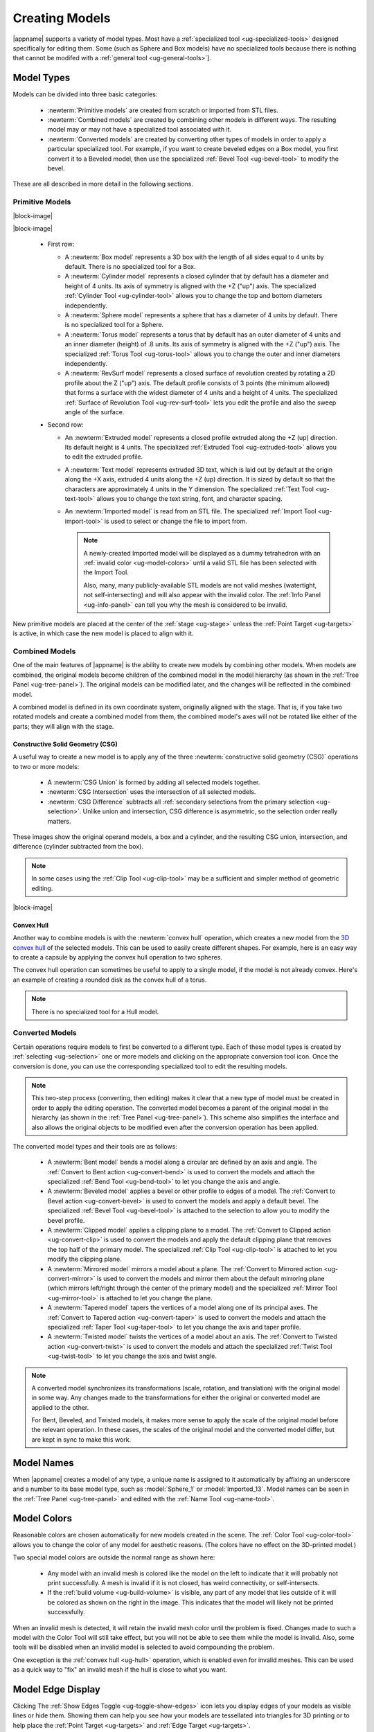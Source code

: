 .. _ug-model-creation:

Creating Models
---------------

|appname| supports a variety of model types. Most have a :ref:`specialized tool
<ug-specialized-tools>` designed specifically for editing them. Some (such as
Sphere and Box models) have no specialized tools because there is nothing that
cannot be modifed with a :ref:`general tool <ug-general-tools>`].

.. _ug-model-types:

Model Types
...........

Models can be divided into three basic categories:

  - :newterm:`Primitive models` are created from scratch or imported from STL
    files.
  - :newterm:`Combined models` are created by combining other models in
    different ways. The resulting model may or may not have a specialized tool
    associated with it.
  - :newterm:`Converted models` are created by converting other types of models
    in order to apply a particular specialized tool. For example, if you want
    to create beveled edges on a Box model, you first convert it to a Beveled
    model, then use the specialized :ref:`Bevel Tool <ug-bevel-tool>` to modify
    the bevel.

These are all described in more detail in the following sections.

.. _ug-primitive-models:

Primitive Models
,,,,,,,,,,,,,,,,

.. incimage:: /images/PrimitiveRevSurf.jpg  -100px right
.. incimage:: /images/PrimitiveTorus.jpg    -100px right
.. incimage:: /images/PrimitiveSphere.jpg   -100px right
.. incimage:: /images/PrimitiveCylinder.jpg -100px right
.. incimage:: /images/PrimitiveBox.jpg      -100px right

|block-image|

.. incimage:: /images/PrimitiveImported.jpg -100px right
.. incimage:: /images/PrimitiveText.jpg     -100px right
.. incimage:: /images/PrimitiveExtruded.jpg -100px right

|block-image|

  - First row:

    - A :newterm:`Box model` represents a 3D box with the length of all sides
      equal to 4 units by default. There is no specialized tool for a Box.
    - A :newterm:`Cylinder model` represents a closed cylinder that by default
      has a diameter and height of 4 units. Its axis of symmetry is aligned
      with the +Z ("up") axis. The specialized :ref:`Cylinder Tool
      <ug-cylinder-tool>` allows you to change the top and bottom diameters
      independently.
    - A :newterm:`Sphere model` represents a sphere that has a diameter of 4
      units by default. There is no specialized tool for a Sphere.
    - A :newterm:`Torus model` represents a torus that by default has an outer
      diameter of 4 units and an inner diameter (height) of .8 units. Its axis
      of symmetry is aligned with the +Z ("up") axis. The specialized
      :ref:`Torus Tool <ug-torus-tool>` allows you to change the outer and
      inner diameters independently.
    - A :newterm:`RevSurf model` represents a closed surface of revolution
      created by rotating a 2D profile about the Z ("up") axis. The default
      profile consists of 3 points (the minimum allowed) that forms a surface
      with the widest diameter of 4 units and a height of 4 units. The
      specialized :ref:`Surface of Revolution Tool <ug-rev-surf-tool>` lets you
      edit the profile and also the sweep angle of the surface.

  - Second row:

    - An :newterm:`Extruded model` represents a closed profile extruded along
      the +Z (up) direction. Its default height is 4 units. The specialized
      :ref:`Extruded Tool <ug-extruded-tool>` allows you to edit the extruded
      profile.
    - A :newterm:`Text model` represents extruded 3D text, which is laid out by
      default at the origin along the +X axis, extruded 4 units along the +Z
      (up) direction. It is sized by default so that the characters are
      approximately 4 units in the Y dimension. The specialized :ref:`Text Tool
      <ug-text-tool>` allows you to change the text string, font, and character
      spacing.
    - An :newterm:`Imported model` is read from an STL file. The specialized
      :ref:`Import Tool <ug-import-tool>` is used to select or change the file
      to import from.

      .. note::

         A newly-created Imported model will be displayed as a dummy
         tetrahedron with an :ref:`invalid color <ug-model-colors>` until a
         valid STL file has been selected with the Import Tool.

         Also, many, many publicly-available STL models are not valid meshes
         (watertight, not self-intersecting) and will also appear with the
         invalid color. The :ref:`Info Panel <ug-info-panel>` can tell you why
         the mesh is considered to be invalid.

New primitive models are placed at the center of the :ref:`stage <ug-stage>`
unless the :ref:`Point Target <ug-targets>` is active, in which case the new
model is placed to align with it.

.. _ug-combined-models:

Combined Models
,,,,,,,,,,,,,,,

One of the main features of |appname| is the ability to create new models by
combining other models. When models are combined, the original models become
children of the combined model in the model hierarchy (as shown in the
:ref:`Tree Panel <ug-tree-panel>`). The original models can be modified later,
and the changes will be reflected in the combined model.

A combined model is defined in its own coordinate system, originally aligned
with the stage. That is, if you take two rotated models and create a combined
model from them, the combined model's axes will not be rotated like either of
the parts; they will align with the stage.

.. _ug-csg:

Constructive Solid Geometry (CSG)
:::::::::::::::::::::::::::::::::

.. incimage:: /images/CSGUnion.jpg        180px right
.. incimage:: /images/CSGOperands.jpg     180px right

A useful way to create a new model is to apply any of the three
:newterm:`constructive solid geometry (CSG)` operations to two or more models:

  - A :newterm:`CSG Union` is formed by adding all selected models together.
  - :newterm:`CSG Intersection` uses the intersection of all selected models.
  - :newterm:`CSG Difference` subtracts all :ref:`secondary selections from the
    primary selection <ug-selection>`. Unlike union and intersection, CSG
    difference is asymmetric, so the selection order really matters.

.. incimage:: /images/CSGDifference.jpg   180px right
.. incimage:: /images/CSGIntersection.jpg 180px right

These images show the original operand models, a box and a cylinder, and the
resulting CSG union, intersection, and difference (cylinder subtracted from the
box).

.. note::

   In some cases using the :ref:`Clip Tool <ug-clip-tool>` may be a sufficient
   and simpler method of geometric editing.

|block-image|

.. _ug-hull:

Convex Hull
:::::::::::

.. incimage:: /images/HullCapsule.jpg 180px right
.. incimage:: /images/HullSpheres.jpg 180px right

Another way to combine models is with the :newterm:`convex hull` operation,
which creates a new model from the `3D convex hull
<https://en.wikipedia.org/wiki/Convex_hull>`_ of the selected models. This can
be used to easily create different shapes. For example, here is an easy way to
create a capsule by applying the convex hull operation to two spheres.

.. incimage:: /images/HullDisk.jpg    180px right
.. incimage:: /images/HullTorus.jpg   180px right

The convex hull operation can sometimes be useful to apply to a single model,
if the model is not already convex. Here's an example of creating a rounded
disk as the convex hull of a torus.

.. note::

   There is no specialized tool for a Hull model.

.. _ug-converted-models:

Converted Models
,,,,,,,,,,,,,,,,

Certain operations require models to first be converted to a different type.
Each of these model types is created by :ref:`selecting <ug-selection>` one or
more models and clicking on the appropriate conversion tool icon. Once the
conversion is done, you can use the corresponding specialized tool to edit the
resulting models.

.. note::

   This two-step process (converting, then editing) makes it clear that a new
   type of model must be created in order to apply the editing operation. The
   converted model becomes a parent of the original model in the hierarchy (as
   shown in the :ref:`Tree Panel <ug-tree-panel>`). This scheme also simplifies
   the interface and also allows the original objects to be modified even after
   the conversion operation has been applied.

The converted model types and their tools are as follows:

  - A :newterm:`Bent model` bends a model along a circular arc defined by an
    axis and angle. The :ref:`Convert to Bent action <ug-convert-bend>` is used
    to convert the models and attach the specialized :ref:`Bend Tool
    <ug-bend-tool>` to let you change the axis and angle.
  - A :newterm:`Beveled model` applies a bevel or other profile to edges of a
    model. The :ref:`Convert to Bevel action <ug-convert-bevel>` is used to
    convert the models and apply a default bevel. The specialized :ref:`Bevel
    Tool <ug-bevel-tool>` is attached to the selection to allow you to modify
    the bevel profile.
  - A :newterm:`Clipped model` applies a clipping plane to a model. The
    :ref:`Convert to Clipped action <ug-convert-clip>` is used to convert the
    models and apply the default clipping plane that removes the top half of
    the primary model. The specialized :ref:`Clip Tool <ug-clip-tool>` is
    attached to let you modify the clipping plane.
  - A :newterm:`Mirrored model` mirrors a model about a plane. The
    :ref:`Convert to Mirrored action <ug-convert-mirror>` is used to convert
    the models and mirror them about the default mirroring plane (which mirrors
    left/right through the center of the primary model) and the specialized
    :ref:`Mirror Tool <ug-mirror-tool>` is attached to let you change the
    plane.
  - A :newterm:`Tapered model` tapers the vertices of a model along one of its
    principal axes. The :ref:`Convert to Tapered action <ug-convert-taper>` is
    used to convert the models and attach the specialized :ref:`Taper Tool
    <ug-taper-tool>` to let you change the axis and taper profile.
  - A :newterm:`Twisted model` twists the vertices of a model about an
    axis. The :ref:`Convert to Twisted action <ug-convert-twist>` is used to
    convert the models and attach the specialized :ref:`Twist Tool
    <ug-twist-tool>` to let you change the axis and twist angle.

.. note::

   A converted model synchronizes its transformations (scale, rotation, and
   translation) with the original model in some way. Any changes made to the
   transformations for either the original or converted model are applied
   to the other.

   For Bent, Beveled, and Twisted models, it makes more sense to apply the
   scale of the original model before the relevant operation. In these cases,
   the scales of the original model and the converted model differ, but are
   kept in sync to make this work.

.. _ug-model-names:

Model Names
...........

When |appname| creates a model of any type, a unique name is assigned to it
automatically by affixing an underscore and a number to its base model type,
such as :model:`Sphere_1` or :model:`Imported_13`. Model names can be seen in
the :ref:`Tree Panel <ug-tree-panel>` and edited with the :ref:`Name Tool
<ug-name-tool>`.

.. _ug-model-colors:

Model Colors
............

.. incimage:: /images/InvalidColors.jpg 200px right

Reasonable colors are chosen automatically for new models created in the
scene. The :ref:`Color Tool <ug-color-tool>` allows you to change the color of
any model for aesthetic reasons. (The colors have no effect on the 3D-printed
model.)

Two special model colors are outside the normal range as shown here:

  - Any model with an invalid mesh is colored like the model on the left to
    indicate that it will probably not print successfully. A mesh is invalid if
    it is not closed, has weird connectivity, or self-intersects.
  - If the :ref:`build volume <ug-build-volume>` is visible, any part of any
    model that lies outside of it will be colored as shown on the right in the
    image. This indicates that the model will likely not be printed
    successfully.

When an invalid mesh is detected, it will retain the invalid mesh color until
the problem is fixed. Changes made to such a model with the Color Tool will
still take effect, but you will not be able to see them while the model is
invalid. Also, some tools will be disabled when an invalid model is selected to
avoid compounding the problem.

One exception is the :ref:`convex hull <ug-hull>` operation, which is enabled
even for invalid meshes. This can be used as a quick way to "fix" an invalid
mesh if the hull is close to what you want.

.. _ug-show-edges:

Model Edge Display
..................

.. incimage:: /images/ModelEdges.jpg   200px right
.. incimage:: /images/ModelNoEdges.jpg 200px right

Clicking The :ref:`Show Edges Toggle <ug-toggle-show-edges>` icon lets you
display edges of your models as visible lines or hide them.  Showing them can
help you see how your models are tessellated into triangles for 3D printing or
to help place the :ref:`Point Target <ug-targets>` and :ref:`Edge Target
<ug-targets>`.

|block-image|
